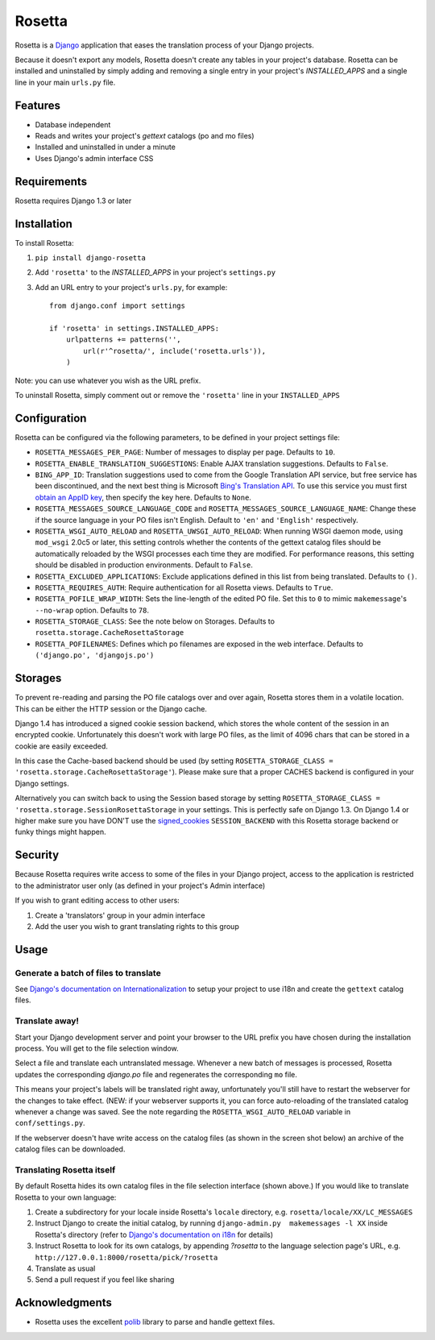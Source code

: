 =======
Rosetta
=======

Rosetta is a `Django <http://www.djangoproject.com/>`_ application that eases the translation process of your Django projects.

Because it doesn't export any models, Rosetta doesn't create any tables in your project's database. Rosetta can be installed and uninstalled by simply adding and removing a single entry in your project's `INSTALLED_APPS` and a single line in your main ``urls.py`` file. 

********
Features
********

* Database independent 
* Reads and writes your project's `gettext` catalogs (po and mo files)
* Installed and uninstalled in under a minute
* Uses Django's admin interface CSS


************
Requirements
************

Rosetta requires Django 1.3 or later

************
Installation
************


To install Rosetta:

1. ``pip install django-rosetta``
2. Add ``'rosetta'`` to the `INSTALLED_APPS` in your project's ``settings.py``
3. Add an URL entry to your project's ``urls.py``, for example::

    from django.conf import settings
    
    if 'rosetta' in settings.INSTALLED_APPS:
        urlpatterns += patterns('',
            url(r'^rosetta/', include('rosetta.urls')),
        )



Note: you can use whatever you wish as the URL prefix.

To uninstall Rosetta, simply comment out or remove the ``'rosetta'`` line in your ``INSTALLED_APPS``

*************
Configuration
*************

Rosetta can be configured via the following parameters, to be defined in your project settings file:

* ``ROSETTA_MESSAGES_PER_PAGE``: Number of messages to display per page. Defaults to ``10``.
* ``ROSETTA_ENABLE_TRANSLATION_SUGGESTIONS``: Enable AJAX translation suggestions. Defaults to ``False``.
* ``BING_APP_ID``: Translation suggestions used to come from the Google Translation API service, but free service has been discontinued, and the next best thing is Microsoft `Bing's Translation API <http://msdn.microsoft.com/en-us/library/ff512404.aspx>`_. To use this service you must first `obtain an AppID key <https://ssl.bing.com/webmaster/Developers/AppIds/>`_, then specify the key here. Defaults to ``None``.
* ``ROSETTA_MESSAGES_SOURCE_LANGUAGE_CODE`` and ``ROSETTA_MESSAGES_SOURCE_LANGUAGE_NAME``: Change these if the source language in your PO files isn't English. Default to ``'en'`` and ``'English'`` respectively.
* ``ROSETTA_WSGI_AUTO_RELOAD`` and ``ROSETTA_UWSGI_AUTO_RELOAD``: When running WSGI daemon mode, using ``mod_wsgi`` 2.0c5 or later, this setting controls whether the contents of the gettext catalog files should be automatically reloaded by the WSGI processes each time they are modified. For performance reasons, this setting should be disabled in production environments. Default to ``False``.
* ``ROSETTA_EXCLUDED_APPLICATIONS``: Exclude applications defined in this list from being translated. Defaults to ``()``.
* ``ROSETTA_REQUIRES_AUTH``: Require authentication for all Rosetta views. Defaults to ``True``.
* ``ROSETTA_POFILE_WRAP_WIDTH``: Sets the line-length of the edited PO file. Set this to ``0`` to mimic ``makemessage``'s ``--no-wrap`` option. Defaults to ``78``.
* ``ROSETTA_STORAGE_CLASS``: See the note below on Storages. Defaults to ``rosetta.storage.CacheRosettaStorage``
* ``ROSETTA_POFILENAMES``: Defines which po filenames are exposed in the web interface. Defaults to ``('django.po', 'djangojs.po')``

********
Storages
********

To prevent re-reading and parsing the PO file catalogs over and over again, Rosetta stores them in a volatile location. This can be either the HTTP session or the Django cache. 

Django 1.4 has introduced a signed cookie session backend, which stores the whole content of the session in an encrypted cookie. Unfortunately this doesn't work with large PO files, as the limit of 4096 chars that can be stored in a cookie are easily exceeded. 

In this case the Cache-based backend should be used (by setting ``ROSETTA_STORAGE_CLASS = 'rosetta.storage.CacheRosettaStorage'``). Please make sure that a proper CACHES backend is configured in your Django settings.

Alternatively you can switch back to using the Session based storage by setting ``ROSETTA_STORAGE_CLASS = 'rosetta.storage.SessionRosettaStorage`` in your settings. This is perfectly safe on Django 1.3. On Django 1.4 or higher make sure you have DON'T use the `signed_cookies <https://docs.djangoproject.com/en/dev/topics/http/sessions/#using-cookie-based-sessions>`_ ``SESSION_BACKEND`` with this Rosetta storage backend or funky things might happen.

********
Security
********

Because Rosetta requires write access to some of the files in your Django project, access to the application is restricted to the administrator user only (as defined in your project's Admin interface)

If you wish to grant editing access to other users:
 
1. Create a 'translators' group in your admin interface
2. Add the user you wish to grant translating rights to this group

*****
Usage
*****

Generate a batch of files to translate
--------------------------------------

See `Django's documentation on Internationalization <http://www.djangoproject.com/documentation/i18n/>`_ to setup your project to use i18n and create the ``gettext`` catalog files.

Translate away!
---------------

Start your Django development server and point your browser to the URL prefix you have chosen during the installation process. You will get to the file selection window.

.. image:: http://django-rosetta.googlecode.com/files/rosetta-1.png

Select a file and translate each untranslated message. Whenever a new batch of messages is processed, Rosetta updates the corresponding `django.po` file and regenerates the corresponding ``mo`` file.

This means your project's labels will be translated right away, unfortunately you'll still have to restart the webserver for the changes to take effect. (NEW: if your webserver supports it, you can force auto-reloading of the translated catalog whenever a change was saved. See the note regarding the ``ROSETTA_WSGI_AUTO_RELOAD`` variable in ``conf/settings.py``.

If the webserver doesn't have write access on the catalog files (as shown in the screen shot below) an archive of the catalog files can be downloaded.

.. image:: http://django-rosetta.googlecode.com/files/rosetta-2.1.png


Translating Rosetta itself
--------------------------

By default Rosetta hides its own catalog files in the file selection interface (shown above.) If you would like to translate Rosetta to your own language:

1. Create a subdirectory for your locale inside Rosetta's ``locale`` directory, e.g. ``rosetta/locale/XX/LC_MESSAGES``
2. Instruct Django to create the initial catalog, by running ``django-admin.py  makemessages -l XX`` inside Rosetta's directory (refer to `Django's documentation on i18n <http://www.djangoproject.com/documentation/i18n/>`_ for details)
3. Instruct Rosetta to look for its own catalogs, by appending `?rosetta` to the language selection page's URL, e.g. ``http://127.0.0.1:8000/rosetta/pick/?rosetta``
4. Translate as usual
5. Send a pull request if you feel like sharing




***************
Acknowledgments
***************

* Rosetta uses the excellent `polib <http://code.google.com/p/polib/>`_ library to parse and handle gettext files.

